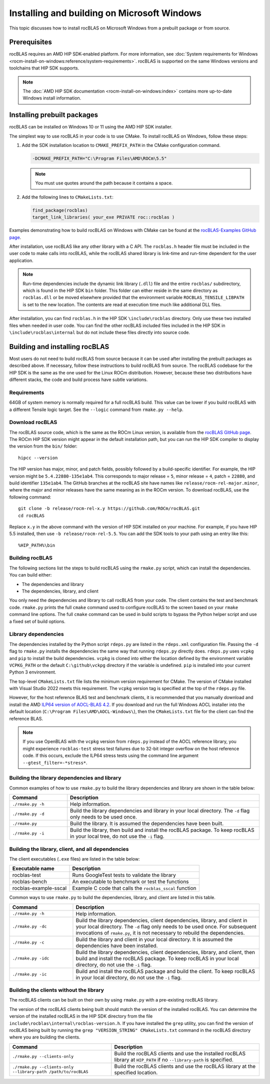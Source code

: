 .. meta::
  :description: How to install rocBLAS on Windows
  :keywords: rocBLAS, ROCm, API, Linear Algebra, documentation, installation, building on Windows

.. _windows-install:

********************************************************************
Installing and building on Microsoft Windows
********************************************************************

This topic discusses how to install rocBLAS on Microsoft Windows from a prebuilt package or from source.

=====================================
Prerequisites
=====================================

rocBLAS requires an AMD HIP SDK-enabled platform. For more information,
see :doc:`System requirements for Windows <rocm-install-on-windows:reference/system-requirements>`.
rocBLAS is supported on the same Windows versions and toolchains that HIP SDK supports.

.. note::

   The :doc:`AMD HIP SDK documentation <rocm-install-on-windows:index>` contains more up-to-date Windows install information.

============================
Installing prebuilt packages
============================

rocBLAS can be installed on Windows 10 or 11 using the AMD HIP SDK installer.

The simplest way to use rocBLAS in your code is to use CMake. To install rocBLAS on Windows, follow these steps:

#. Add the SDK installation location to ``CMAKE_PREFIX_PATH`` in the CMake configuration command.

   .. code-block:: shell

      -DCMAKE_PREFIX_PATH="C:\Program Files\AMD\ROCm\5.5"

   .. note::

      You must use quotes around the path because it contains a space.

#. Add the following lines to ``CMakeLists.txt``:

   .. code-block:: shell

      find_package(rocblas)
      target_link_libraries( your_exe PRIVATE roc::rocblas )

Examples demonstrating how to build rocBLAS on Windows with CMake can be found at the
`rocBLAS-Examples GitHub page <https://github.com/ROCm/rocBLAS-Examples>`_.

After installation, use rocBLAS like any other library with a C API.
The ``rocblas.h`` header file must be included in the user code to make calls
into rocBLAS, while the rocBLAS shared library is link-time and run-time
dependent for the user application.

.. note::

   Run-time dependencies include the dynamic link library (``.dll``) file and the entire ``rocblas/``
   subdirectory, which is found in the HIP SDK ``bin`` folder. This folder
   can either reside in the same directory as ``rocblas.dll``
   or be moved elsewhere provided that the environment variable ``ROCBLAS_TENSILE_LIBPATH`` is set to the
   new location. The contents are read at execution time much like additional DLL files.

After installation, you can find ``rocblas.h`` in the HIP SDK ``\include\rocblas``
directory. Only use these two installed files when needed in user code.
You can find the other rocBLAS included files included in the HIP SDK in ``\include\rocblas\internal`` but
do not include these files directly into source code.

===============================
Building and installing rocBLAS
===============================

Most users do not need to build rocBLAS from source because it can be used after installing the prebuilt packages as described above.
If necessary, follow these instructions to build rocBLAS from source.
The rocBLAS codebase for the HIP SDK is the same as the one used for the Linux ROCm distribution.
However, because these two distributions have different stacks, the code and build process have subtle variations.


Requirements
------------

64GB of system memory is normally required for a full rocBLAS build. This value can be lower if
you build rocBLAS with a different Tensile logic target. See the ``--logic`` command from ``rmake.py --help``.


Download rocBLAS
----------------

The rocBLAS source code, which is the same as the ROCm Linux version, is available from the `rocBLAS GitHub page <https://github.com/ROCm/rocBLAS>`_.
The ROCm HIP SDK version might appear in the default installation path,
but you can run the HIP SDK compiler to display the version from the ``bin/`` folder:

::

    hipcc --version

The HIP version has major, minor, and patch fields, possibly followed by a build-specific identifier.
For example, the HIP version might be ``5.4.22880-135e1ab4``.
This corresponds to major release = ``5``, minor release = ``4``, patch = ``22880``, and build identifier ``135e1ab4``.
The GitHub branches at the rocBLAS site have names like ``release/rocm-rel-major.minor``,
where the major and minor releases have the same meaning as in the ROCm version.
To download rocBLAS, use the following command:

::

   git clone -b release/rocm-rel-x.y https://github.com/ROCm/rocBLAS.git
   cd rocBLAS

Replace ``x.y`` in the above command with the version of HIP SDK installed on your machine.
For example, if you have HIP 5.5 installed, then use ``-b release/rocm-rel-5.5``.
You can add the SDK tools to your path using an entry like this:

::

   %HIP_PATH%\bin

Building rocBLAS
----------------

The following sections list the steps to build rocBLAS using the ``rmake.py`` script, which can install the dependencies.
You can build either:

* The dependencies and library

* The dependencies, library, and client

You only need the dependencies and library to call rocBLAS from your code.
The client contains the test and benchmark code.
``rmake.py`` prints the full ``cmake`` command used to configure rocBLAS to the screen
based on your ``rmake`` command line options.
The full ``cmake`` command can be used in build scripts to bypass the
Python helper script and use a fixed set of build options.

Library dependencies
--------------------

The dependencies installed by the Python script ``rdeps.py`` are listed in the ``rdeps.xml`` configuration file.
Passing the ``-d`` flag to ``rmake.py`` installs the dependencies the same way that
running ``rdeps.py`` directly does.
``rdeps.py`` uses ``vcpkg`` and ``pip`` to install the build dependencies.
``vcpkg`` is cloned into either the location defined by the environment variable ``VCPKG_PATH``
or the default ``C:\github\vckpg`` directory if the variable is undefined.
``pip`` is installed into your current Python 3 environment.

The top-level ``CMakeLists.txt`` file lists the minimum version requirement for CMake.
The version of CMake installed with Visual Studio 2022 meets this requirement.
The ``vcpkg`` version tag is specified at the top of the ``rdeps.py`` file.

However, for the host reference BLAS test and benchmark clients,
it is recommended that you manually download and install the AMD `ILP64 version of
AOCL-BLAS 4.2 <https://www.amd.com/en/developer/aocl.html>`_.
If you download and run the full Windows AOCL installer into the default location
(``C:\Program Files\AMD\AOCL-Windows\``), then the ``CMakeLists.txt`` file for the client can find the reference BLAS.

.. note::

   If you use OpenBLAS with the ``vcpkg`` version
   from ``rdeps.py`` instead of the AOCL reference library, you might experience ``rocblas-test`` stress test failures due to 32-bit integer overflow
   on the host reference code. If this occurs, exclude the ILP64 stress tests
   using the command line argument ``--gtest_filter=-*stress*``.


Building the library dependencies and library
---------------------------------------------


Common examples of how to use ``rmake.py`` to build the library dependencies and library are
shown in the table below:


.. csv-table::
   :header: "Command","Description"
   :widths: 30, 100

   "``./rmake.py -h``", "Help information."
   "``./rmake.py -d``", "Build the library dependencies and library in your local directory. The ``-d`` flag only needs to be used once."
   "``./rmake.py``", "Build the library. It is assumed the dependencies have been built."
   "``./rmake.py -i``", "Build the library, then build and install the rocBLAS package. To keep rocBLAS in your local tree, do not use the ``-i`` flag."

Building the library, client, and all dependencies
-------------------------------------------------------------------

The client executables (``.exe`` files) are listed in the table below:

====================== ========================================================
Executable name        Description
====================== ========================================================
rocblas-test           Runs GoogleTest tests to validate the library
rocblas-bench          An executable to benchmark or test the functions
rocblas-example-sscal  Example C code that calls the ``rocblas_sscal`` function
====================== ========================================================

Common ways to use ``rmake.py`` to build the dependencies, library, and client are
listed in this table.

.. csv-table::
   :header: "Command","Description"
   :widths: 33, 97

   "``./rmake.py -h``", "Help information."
   "``./rmake.py -dc``", "Build the library dependencies, client dependencies, library, and client in your local directory. The ``-d`` flag only needs to be used once. For subsequent invocations of ``rmake.py``, it is not necessary to rebuild the dependencies."
   "``./rmake.py -c``", "Build the library and client in your local directory. It is assumed the dependencies have been installed."
   "``./rmake.py -idc``", "Build the library dependencies, client dependencies, library, and client, then build and install the rocBLAS package. To keep rocBLAS in your local directory, do not use the ``-i`` flag."
   "``./rmake.py -ic``", "Build and install the rocBLAS package and build the client. To keep rocBLAS in your local directory, do not use the ``-i`` flag."

Building the clients without the library
----------------------------------------

The rocBLAS clients can be built on their own by using ``rmake.py`` with a pre-existing rocBLAS library.

The version of the rocBLAS clients being built should match the version of the installed rocBLAS.
You can determine the version of the installed rocBLAS in the HIP SDK directory
from the file ``include\rocblas\internal\rocblas-version.h``.
If you have installed the ``grep`` utility, you can find the version of rocBLAS being built
by running the ``grep "VERSION_STRING" CMakeLists.txt`` command in the
rocBLAS directory where you are building the clients.

.. csv-table::
   :header: "Command","Description"
   :widths: 53, 77

   "``./rmake.py --clients-only``", "Build the rocBLAS clients and use the installed rocBLAS library at ``HIP_PATH`` if no ``--library-path`` is specified."
   "``./rmake.py --clients-only --library-path /path/to/rocBLAS``", "Build the rocBLAS clients and use the rocBLAS library at the specified location."
